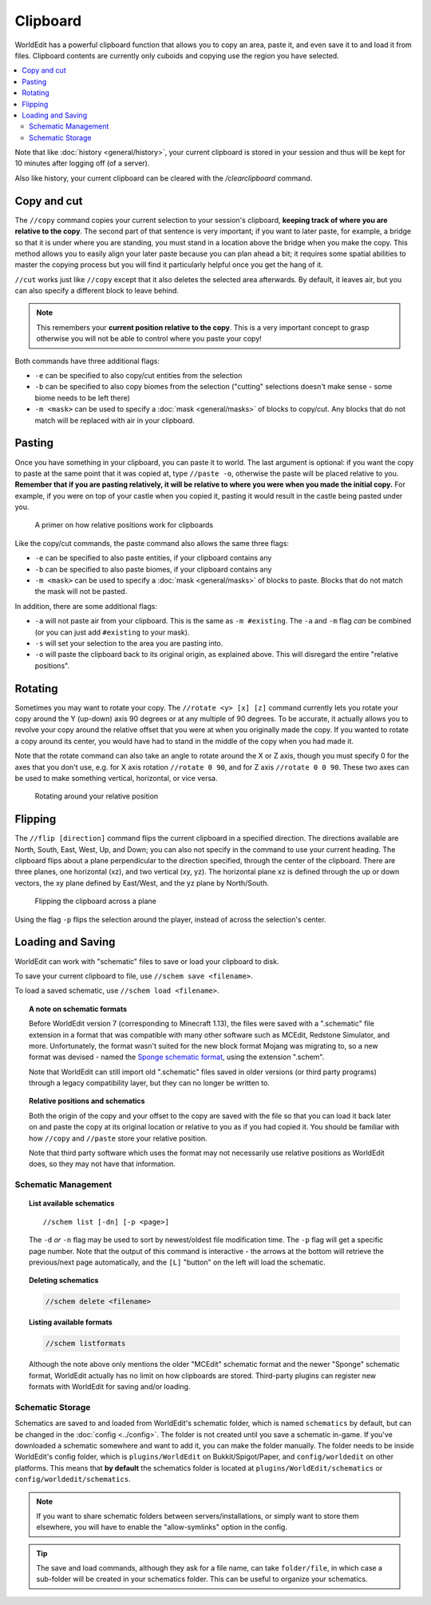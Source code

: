 Clipboard
=========

WorldEdit has a powerful clipboard function that allows you to copy an area, paste it, and even save it to and load it from files. Clipboard contents are currently only cuboids and copying use the region you have selected.

.. contents::
    :local:
    :backlinks: none

Note that like :doc:`history <general/history>`, your current clipboard is stored in your session and thus will be kept for 10 minutes after logging off (of a server).

Also like history, your current clipboard can be cleared with the `/clearclipboard` command.

Copy and cut
~~~~~~~~~~~~

The ``//copy`` command copies your current selection to your session's clipboard, **keeping track of where you are relative to the copy**. The second part of that sentence is very important; if you want to later paste, for example, a bridge so that it is under where you are standing, you must stand in a location above the bridge when you make the copy. This method allows you to easily align your later paste because you can plan ahead a bit; it requires some spatial abilities to master the copying process but you will find it particularly helpful once you get the hang of it.

``//cut`` works just like ``//copy`` except that it also deletes the selected area afterwards. By default, it leaves air, but you can also specify a different block to leave behind.

.. note:: This remembers your **current position relative to the copy**. This is a very important concept to grasp otherwise you will not be able to control where you paste your copy!

Both commands have three additional flags:

* ``-e`` can be specified to also copy/cut entities from the selection
* ``-b`` can be specified to also copy biomes from the selection ("cutting" selections doesn't make sense - some biome needs to be left there)
* ``-m <mask>`` can be used to specify a :doc:`mask <general/masks>` of blocks to copy/cut. Any blocks that do not match will be replaced with air in your clipboard.

Pasting
~~~~~~~

Once you have something in your clipboard, you can paste it to world. The last argument is optional: if you want the copy to paste at the same point that it was copied at, type ``//paste -o``, otherwise the paste will be placed relative to you. **Remember that if you are pasting relatively, it will be relative to where you were when you made the initial copy.** For example, if you were on top of your castle when you copied it, pasting it would result in the castle being pasted under you.

.. figure:: /images/clipboard/copypasta.png

    A primer on how relative positions work for clipboards

Like the copy/cut commands, the paste command also allows the same three flags:

* ``-e`` can be specified to also paste entities, if your clipboard contains any
* ``-b`` can be specified to also paste biomes, if your clipboard contains any
* ``-m <mask>`` can be used to specify a :doc:`mask <general/masks>` of blocks to paste. Blocks that do not match the mask will not be pasted.

In addition, there are some additional flags:

* ``-a`` will not paste air from your clipboard. This is the same as ``-m #existing``. The ``-a`` and ``-m`` flag *can* be combined (or you can just add ``#existing`` to your mask).
* ``-s`` will set your selection to the area you are pasting into.
* ``-o`` will paste the clipboard back to its original origin, as explained above. This will disregard the entire "relative positions".

Rotating
~~~~~~~~

Sometimes you may want to rotate your copy. The ``//rotate <y> [x] [z]`` command currently lets you rotate your copy
around the Y (up-down) axis 90 degrees or at any multiple of 90 degrees. To be accurate, it actually allows you to
revolve your copy around the relative offset that you were at when you originally made the copy. If you wanted to rotate
a copy around its center, you would have had to stand in the middle of the copy when you had made it.

Note that the rotate command can also take an angle to rotate around the X or Z axis, though you must specify 0 for the
axes that you don't use, e.g. for X axis rotation ``//rotate 0 90``, and for Z axis ``//rotate 0 0 90``. These two axes
can be used to make something vertical, horizontal, or vice versa.

.. figure:: /images/clipboard/rotate.png

    Rotating around your relative position

Flipping
~~~~~~~~

The ``//flip [direction]`` command flips the current clipboard in a specified direction. The directions available are North, South, East, West, Up, and Down; you can also not specify in the command to use your current heading. The clipboard flips about a plane perpendicular to the direction specified, through the center of the clipboard. There are three planes, one horizontal (xz), and two vertical (xy, yz). The horizontal plane xz is defined through the up or down vectors, the xy plane defined by East/West, and the yz plane by North/South.

.. figure:: /images/clipboard/flip.png

    Flipping the clipboard across a plane

Using the flag ``-p`` flips the selection around the player, instead of across the selection's center.

Loading and Saving
~~~~~~~~~~~~~~~~~~

WorldEdit can work with "schematic" files to save or load your clipboard to disk.

To save your current clipboard to file, use ``//schem save <filename>``.

To load a saved schematic, use ``//schem load <filename>``.

.. topic:: A note on schematic formats

    Before WorldEdit version 7 (corresponding to Minecraft 1.13), the files were saved with a ".schematic" file extension in a format that was compatible with many other software such as MCEdit, Redstone Simulator, and more. Unfortunately, the format wasn't suited for the new block format Mojang was migrating to, so a new format was devised - named the `Sponge schematic format <https://github.com/SpongePowered/Schematic-Specification>`_, using the extension ".schem".

    Note that WorldEdit can still import old ".schematic" files saved in older versions (or third party programs) through a legacy compatibility layer, but they can no longer be written to.

.. topic:: Relative positions and schematics

    Both the origin of the copy and your offset to the copy are saved with the file so that you can load it back later on and paste the copy at its original location or relative to you as if you had copied it. You should be familiar with how ``//copy`` and ``//paste`` store your relative position.

    Note that third party software which uses the format may not necessarily use relative positions as WorldEdit does, so they may not have that information.

Schematic Management
--------------------

.. topic:: List available schematics

    ::

        //schem list [-dn] [-p <page>]

    The ``-d`` *or* ``-n`` flag may be used to sort by newest/oldest file modification time. The ``-p`` flag will get a specific page number. Note that the output of this command is interactive - the arrows at the bottom will retrieve the previous/next page automatically, and the ``[L]`` "button" on the left will load the schematic.

.. topic:: Deleting schematics

    .. code::

        //schem delete <filename>

.. topic:: Listing available formats

    .. code::

        //schem listformats

    Although the note above only mentions the older "MCEdit" schematic format and the newer "Sponge" schematic format, WorldEdit actually has no limit on how clipboards are stored. Third-party plugins can register new formats with WorldEdit for saving and/or loading.

Schematic Storage
-----------------

Schematics are saved to and loaded from WorldEdit's schematic folder, which is named ``schematics`` by default, but
can be changed in the :doc:`config <../config>`. The folder is not created until you save a schematic in-game.
If you've downloaded a schematic somewhere and want to add it, you can make the folder manually. The folder needs
to be inside WorldEdit's config folder, which is ``plugins/WorldEdit`` on Bukkit/Spigot/Paper, and ``config/worldedit``
on other platforms. This means that **by default** the schematics folder is located at ``plugins/WorldEdit/schematics`` or
``config/worldedit/schematics``.

.. note:: If you want to share schematic folders between servers/installations, or simply want to store them elsewhere, you will have to enable the "allow-symlinks" option in the config.

.. tip:: The save and load commands, although they ask for a file name, can take ``folder/file``, in which case a sub-folder will be created in your schematics folder. This can be useful to organize your schematics.
